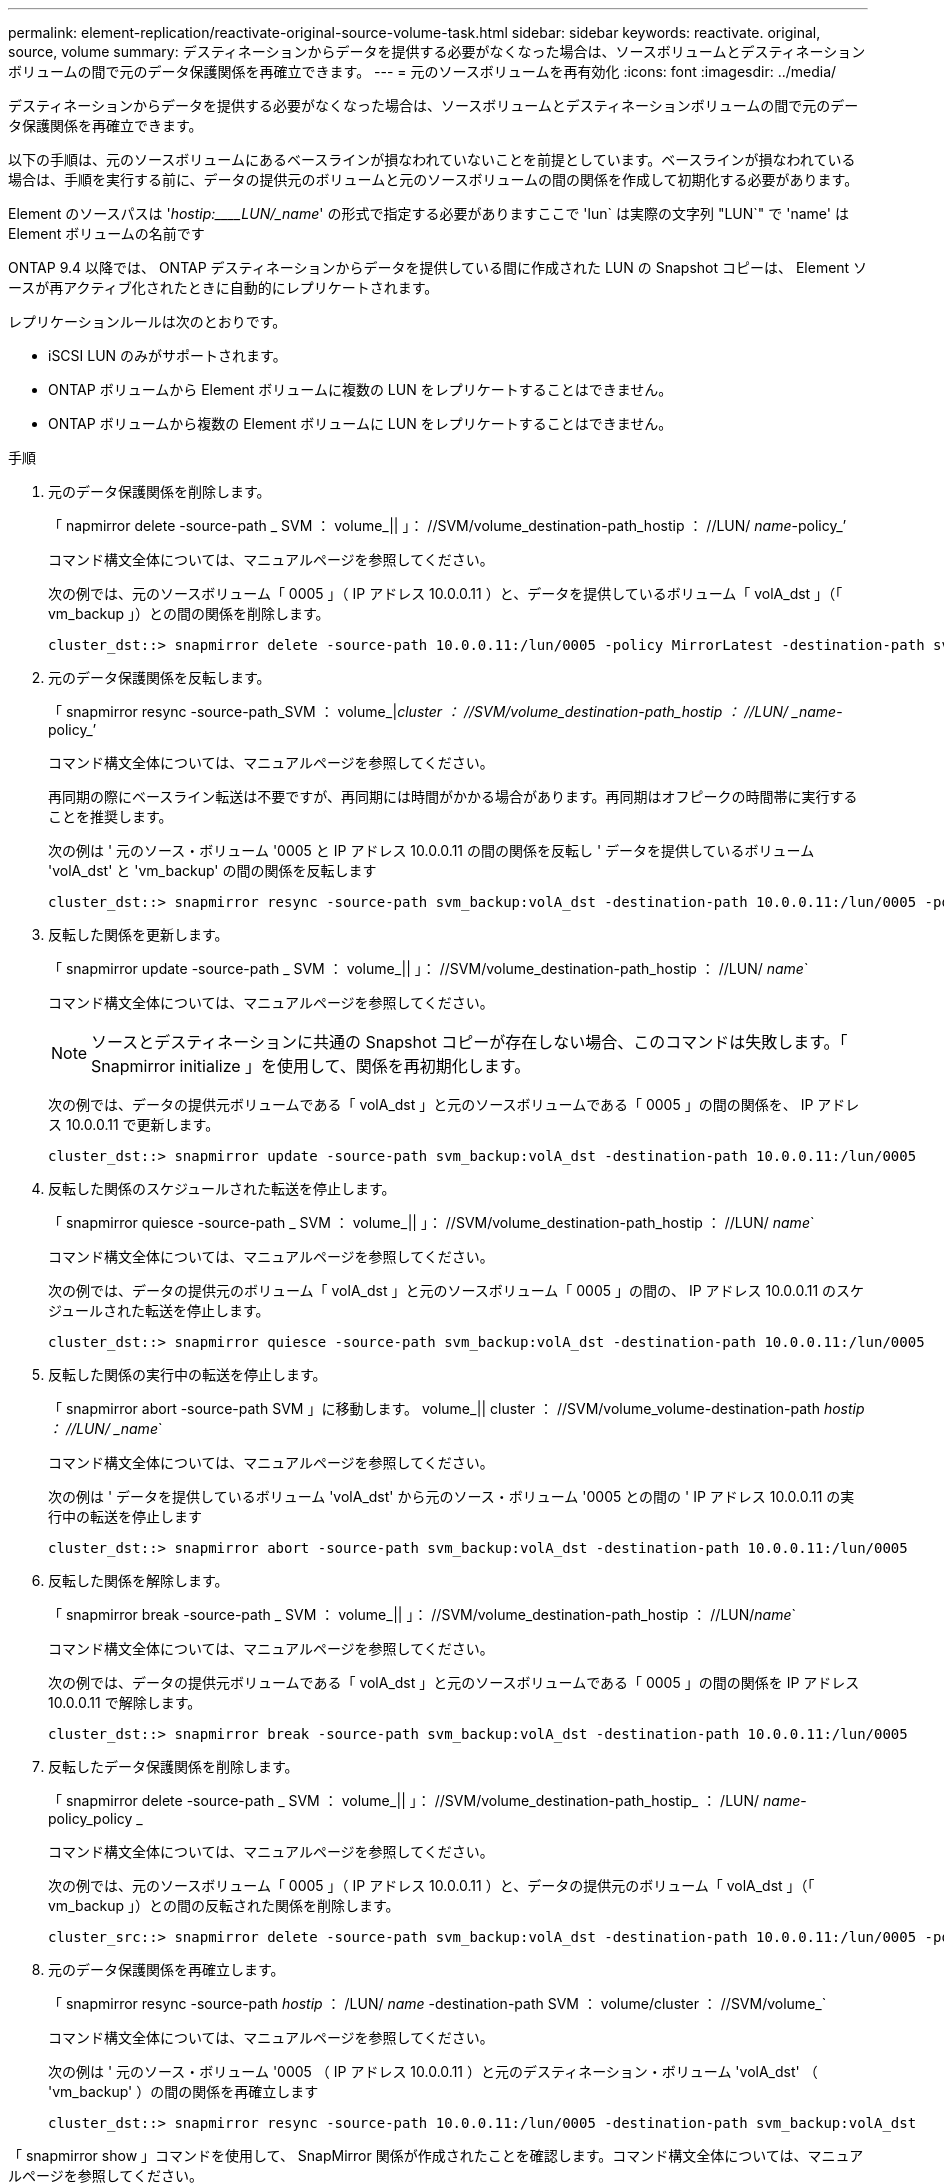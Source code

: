 ---
permalink: element-replication/reactivate-original-source-volume-task.html 
sidebar: sidebar 
keywords: reactivate. original, source, volume 
summary: デスティネーションからデータを提供する必要がなくなった場合は、ソースボリュームとデスティネーションボリュームの間で元のデータ保護関係を再確立できます。 
---
= 元のソースボリュームを再有効化
:icons: font
:imagesdir: ../media/


[role="lead"]
デスティネーションからデータを提供する必要がなくなった場合は、ソースボリュームとデスティネーションボリュームの間で元のデータ保護関係を再確立できます。

以下の手順は、元のソースボリュームにあるベースラインが損なわれていないことを前提としています。ベースラインが損なわれている場合は、手順を実行する前に、データの提供元のボリュームと元のソースボリュームの間の関係を作成して初期化する必要があります。

Element のソースパスは '_hostip:____LUN/_name_' の形式で指定する必要がありますここで 'lun` は実際の文字列 "LUN`" で 'name' は Element ボリュームの名前です

ONTAP 9.4 以降では、 ONTAP デスティネーションからデータを提供している間に作成された LUN の Snapshot コピーは、 Element ソースが再アクティブ化されたときに自動的にレプリケートされます。

レプリケーションルールは次のとおりです。

* iSCSI LUN のみがサポートされます。
* ONTAP ボリュームから Element ボリュームに複数の LUN をレプリケートすることはできません。
* ONTAP ボリュームから複数の Element ボリュームに LUN をレプリケートすることはできません。


.手順
. 元のデータ保護関係を削除します。
+
「 napmirror delete -source-path _ SVM ： volume_|| 」： //SVM/volume_destination-path_hostip ： //LUN/ _name_-policy_’

+
コマンド構文全体については、マニュアルページを参照してください。

+
次の例では、元のソースボリューム「 0005 」（ IP アドレス 10.0.0.11 ）と、データを提供しているボリューム「 volA_dst 」（「 vm_backup 」）との間の関係を削除します。

+
[listing]
----
cluster_dst::> snapmirror delete -source-path 10.0.0.11:/lun/0005 -policy MirrorLatest -destination-path svm_backup:volA_dst
----
. 元のデータ保護関係を反転します。
+
「 snapmirror resync -source-path_SVM ： volume_|_cluster ： //SVM/volume_destination-path_hostip ： //LUN/ _name_-policy_’

+
コマンド構文全体については、マニュアルページを参照してください。

+
再同期の際にベースライン転送は不要ですが、再同期には時間がかかる場合があります。再同期はオフピークの時間帯に実行することを推奨します。

+
次の例は ' 元のソース・ボリューム '0005 と IP アドレス 10.0.0.11 の間の関係を反転し ' データを提供しているボリューム 'volA_dst' と 'vm_backup' の間の関係を反転します

+
[listing]
----
cluster_dst::> snapmirror resync -source-path svm_backup:volA_dst -destination-path 10.0.0.11:/lun/0005 -policy MirrorLatest
----
. 反転した関係を更新します。
+
「 snapmirror update -source-path _ SVM ： volume_|| 」： //SVM/volume_destination-path_hostip ： //LUN/ _name_`

+
コマンド構文全体については、マニュアルページを参照してください。

+
[NOTE]
====
ソースとデスティネーションに共通の Snapshot コピーが存在しない場合、このコマンドは失敗します。「 Snapmirror initialize 」を使用して、関係を再初期化します。

====
+
次の例では、データの提供元ボリュームである「 volA_dst 」と元のソースボリュームである「 0005 」の間の関係を、 IP アドレス 10.0.0.11 で更新します。

+
[listing]
----
cluster_dst::> snapmirror update -source-path svm_backup:volA_dst -destination-path 10.0.0.11:/lun/0005
----
. 反転した関係のスケジュールされた転送を停止します。
+
「 snapmirror quiesce -source-path _ SVM ： volume_|| 」： //SVM/volume_destination-path_hostip ： //LUN/ _name_`

+
コマンド構文全体については、マニュアルページを参照してください。

+
次の例では、データの提供元のボリューム「 volA_dst 」と元のソースボリューム「 0005 」の間の、 IP アドレス 10.0.0.11 のスケジュールされた転送を停止します。

+
[listing]
----
cluster_dst::> snapmirror quiesce -source-path svm_backup:volA_dst -destination-path 10.0.0.11:/lun/0005
----
. 反転した関係の実行中の転送を停止します。
+
「 snapmirror abort -source-path SVM 」に移動します。 volume_|| cluster ： //SVM/volume_volume-destination-path _hostip ： //LUN/ _name_`

+
コマンド構文全体については、マニュアルページを参照してください。

+
次の例は ' データを提供しているボリューム 'volA_dst' から元のソース・ボリューム '0005 との間の ' IP アドレス 10.0.0.11 の実行中の転送を停止します

+
[listing]
----
cluster_dst::> snapmirror abort -source-path svm_backup:volA_dst -destination-path 10.0.0.11:/lun/0005
----
. 反転した関係を解除します。
+
「 snapmirror break -source-path _ SVM ： volume_|| 」： //SVM/volume_destination-path_hostip ： //LUN/_name_`

+
コマンド構文全体については、マニュアルページを参照してください。

+
次の例では、データの提供元ボリュームである「 volA_dst 」と元のソースボリュームである「 0005 」の間の関係を IP アドレス 10.0.0.11 で解除します。

+
[listing]
----
cluster_dst::> snapmirror break -source-path svm_backup:volA_dst -destination-path 10.0.0.11:/lun/0005
----
. 反転したデータ保護関係を削除します。
+
「 snapmirror delete -source-path _ SVM ： volume_|| 」： //SVM/volume_destination-path_hostip_ ： /LUN/ _name_-policy_policy _

+
コマンド構文全体については、マニュアルページを参照してください。

+
次の例では、元のソースボリューム「 0005 」（ IP アドレス 10.0.0.11 ）と、データの提供元のボリューム「 volA_dst 」（「 vm_backup 」）との間の反転された関係を削除します。

+
[listing]
----
cluster_src::> snapmirror delete -source-path svm_backup:volA_dst -destination-path 10.0.0.11:/lun/0005 -policy MirrorLatest
----
. 元のデータ保護関係を再確立します。
+
「 snapmirror resync -source-path _hostip_ ： /LUN/ _name_ -destination-path SVM ： volume/cluster ： //SVM/volume_`

+
コマンド構文全体については、マニュアルページを参照してください。

+
次の例は ' 元のソース・ボリューム '0005 （ IP アドレス 10.0.0.11 ）と元のデスティネーション・ボリューム 'volA_dst' （ 'vm_backup' ）の間の関係を再確立します

+
[listing]
----
cluster_dst::> snapmirror resync -source-path 10.0.0.11:/lun/0005 -destination-path svm_backup:volA_dst
----


「 snapmirror show 」コマンドを使用して、 SnapMirror 関係が作成されたことを確認します。コマンド構文全体については、マニュアルページを参照してください。
